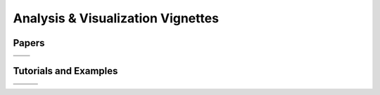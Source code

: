 .. _vignettes:
**********************************
Analysis & Visualization Vignettes
**********************************

Papers
------
..
   add an image with a tag like the below references to add more vignettes. add the image to the grid below. you can link to you page using the :target: keyword make sure your preview image for this page is 600x600px. Deviating from those dimensions will cause issues when rendering the page.

.. |ISAV17| image:: images/pv_vtk-m_isocontours_preview.png
   :width: 100%
   :target: paper-thompson-isav17.rst

.. |SC016| image:: images/v_vortex_breakdown_preview.png
   :width: 100%
   :target: paper-ayachit-sc16.rst

.. |ISAV16| image:: images/SENSEI-design_preview.png
   :width: 100%
   :target: paper-ayachit-isav16.rst

.. |EWC22| image:: images/engwcmp_preview.png
   :width: 100%
   :target: paper-newberry-ewc22.rst

+--------+-------+
||ISAV17|||SC016||
+--------+-------+
||ISAV16|||EWC22||
+--------+-------+

Tutorials and Examples
----------------------

.. |amrex-ex| image:: images/amrex_tutorial_preview.png
   :width: 100%
   :target: examples_amrex_tutorials.rst
   
.. |catalyst-ex| image:: images/pv_catalyst_steering_preview.png
   :width: 100%
   :target: examples_catalyst_bidirectional.rst

.. |pipeline-x| image:: images/placeholder.png
   :width: 100%
   :target: pipeline_demo.rst

.. |example-ex| image:: images/placeholder.png
   :width: 100%
   :target: examples_example_rst.rst


+-------------+-------------+--------------+
||amrex-ex|   ||catalyst-ex|||example-ex|  |
+-------------+-------------+--------------+
||pipeline-x| ||example-ex| ||example-ex|  |
+-------------+-------------+--------------+
